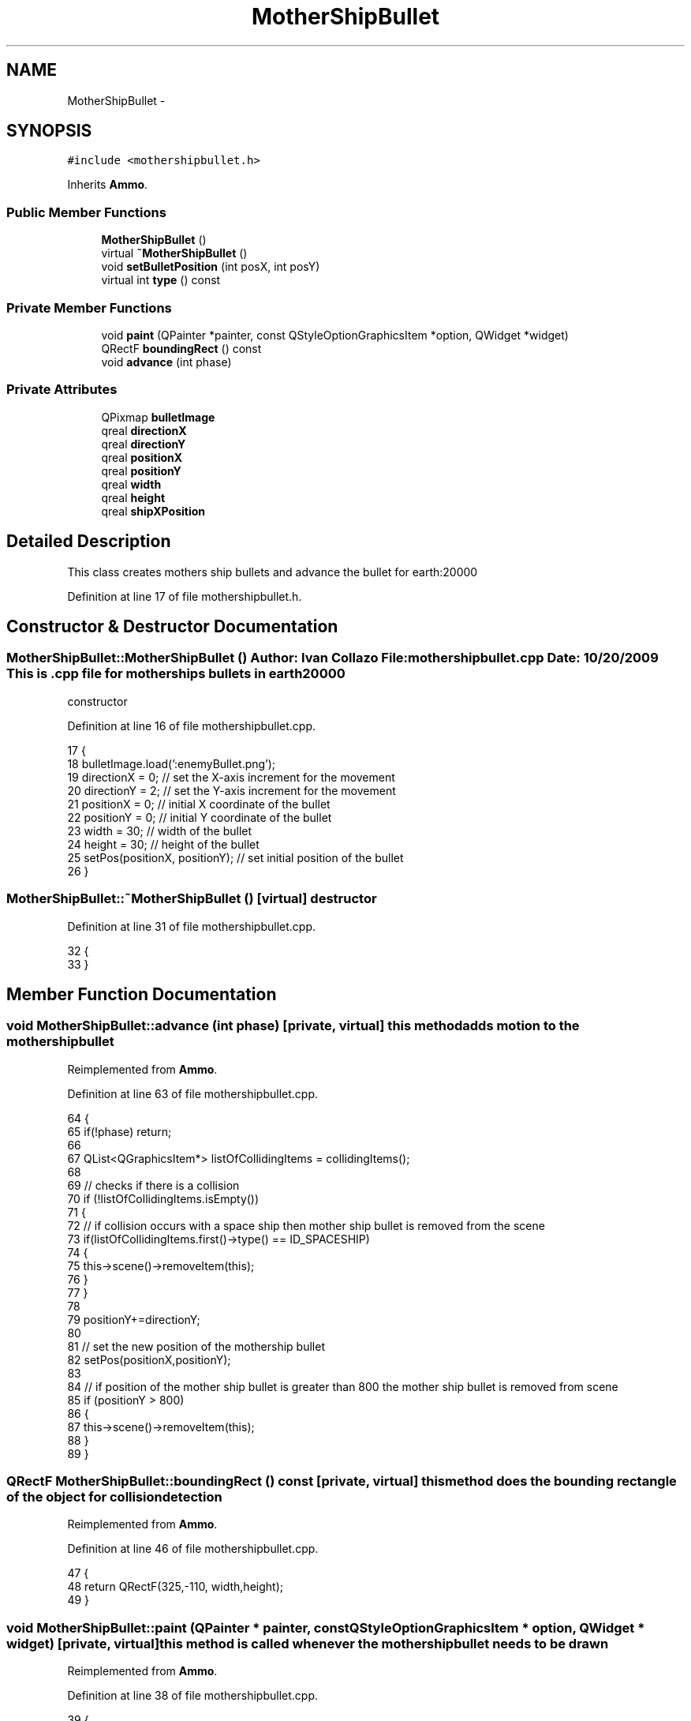 .TH "MotherShipBullet" 3 "4 Dec 2009" "Earth: 20000" \" -*- nroff -*-
.ad l
.nh
.SH NAME
MotherShipBullet \- 
.SH SYNOPSIS
.br
.PP
.PP
\fC#include <mothershipbullet.h>\fP
.PP
Inherits \fBAmmo\fP.
.SS "Public Member Functions"

.in +1c
.ti -1c
.RI "\fBMotherShipBullet\fP ()"
.br
.ti -1c
.RI "virtual \fB~MotherShipBullet\fP ()"
.br
.ti -1c
.RI "void \fBsetBulletPosition\fP (int posX, int posY)"
.br
.ti -1c
.RI "virtual int \fBtype\fP () const "
.br
.in -1c
.SS "Private Member Functions"

.in +1c
.ti -1c
.RI "void \fBpaint\fP (QPainter *painter, const QStyleOptionGraphicsItem *option, QWidget *widget)"
.br
.ti -1c
.RI "QRectF \fBboundingRect\fP () const "
.br
.ti -1c
.RI "void \fBadvance\fP (int phase)"
.br
.in -1c
.SS "Private Attributes"

.in +1c
.ti -1c
.RI "QPixmap \fBbulletImage\fP"
.br
.ti -1c
.RI "qreal \fBdirectionX\fP"
.br
.ti -1c
.RI "qreal \fBdirectionY\fP"
.br
.ti -1c
.RI "qreal \fBpositionX\fP"
.br
.ti -1c
.RI "qreal \fBpositionY\fP"
.br
.ti -1c
.RI "qreal \fBwidth\fP"
.br
.ti -1c
.RI "qreal \fBheight\fP"
.br
.ti -1c
.RI "qreal \fBshipXPosition\fP"
.br
.in -1c
.SH "Detailed Description"
.PP 
This class creates mothers ship bullets and advance the bullet for earth:20000 
.PP
Definition at line 17 of file mothershipbullet.h.
.SH "Constructor & Destructor Documentation"
.PP 
.SS "MotherShipBullet::MotherShipBullet ()"Author: Ivan Collazo File: \fBmothershipbullet.cpp\fP Date: 10/20/2009 This is .cpp file for mother ships bullets in earth20000
.PP
constructor 
.PP
Definition at line 16 of file mothershipbullet.cpp.
.PP
.nf
17 {
18     bulletImage.load(':enemyBullet.png');
19     directionX = 0;                         // set the X-axis increment for the movement
20     directionY = 2;                         // set the Y-axis increment for the movement
21     positionX = 0;                          // initial X coordinate of the bullet
22     positionY = 0;                          // initial Y coordinate of the bullet
23     width = 30;                             // width of the bullet
24     height = 30;                            // height of the bullet
25     setPos(positionX, positionY);           // set initial position of the bullet
26 }
.fi
.SS "MotherShipBullet::~MotherShipBullet ()\fC [virtual]\fP"destructor 
.PP
Definition at line 31 of file mothershipbullet.cpp.
.PP
.nf
32 {
33 }
.fi
.SH "Member Function Documentation"
.PP 
.SS "void MotherShipBullet::advance (int phase)\fC [private, virtual]\fP"this method adds motion to the mothershipbullet 
.PP
Reimplemented from \fBAmmo\fP.
.PP
Definition at line 63 of file mothershipbullet.cpp.
.PP
.nf
64 {
65     if(!phase) return;
66 
67     QList<QGraphicsItem*> listOfCollidingItems = collidingItems();
68 
69     // checks if there is a collision
70     if (!listOfCollidingItems.isEmpty())
71     {
72         // if collision occurs with a space ship then mother ship bullet is removed from the scene
73         if(listOfCollidingItems.first()->type() == ID_SPACESHIP)
74         {
75             this->scene()->removeItem(this);
76         }
77     }
78 
79     positionY+=directionY;
80 
81     // set the new position of the mothership bullet
82     setPos(positionX,positionY);
83 
84     // if position of the mother ship bullet is greater than 800 the mother ship bullet is removed from scene
85     if (positionY > 800)
86     {
87         this->scene()->removeItem(this);
88     }
89 }
.fi
.SS "QRectF MotherShipBullet::boundingRect () const\fC [private, virtual]\fP"this method does the bounding rectangle of the object for collision detection 
.PP
Reimplemented from \fBAmmo\fP.
.PP
Definition at line 46 of file mothershipbullet.cpp.
.PP
.nf
47 {
48   return QRectF(325,-110, width,height);
49 }
.fi
.SS "void MotherShipBullet::paint (QPainter * painter, const QStyleOptionGraphicsItem * option, QWidget * widget)\fC [private, virtual]\fP"this method is called whenever the mothershipbullet needs to be drawn 
.PP
Reimplemented from \fBAmmo\fP.
.PP
Definition at line 38 of file mothershipbullet.cpp.
.PP
.nf
39 {
40     painter->drawPixmap(325, -110, width, height, bulletImage);
41 }
.fi
.SS "void MotherShipBullet::setBulletPosition (int posX, int posY)"this method sets mothershipbullet position 
.PP
Definition at line 54 of file mothershipbullet.cpp.
.PP
.nf
55 {
56     positionX = posX;
57     positionY = posY;
58 }
.fi
.SS "virtual int MotherShipBullet::type () const\fC [inline, virtual]\fP"
.PP
Definition at line 47 of file mothershipbullet.h.
.PP
.nf
47 {return ID_MOTHERSHIPBULLET; }
.fi
.SH "Member Data Documentation"
.PP 
.SS "QPixmap \fBMotherShipBullet::bulletImage\fP\fC [private]\fP"
.PP
Definition at line 21 of file mothershipbullet.h.
.SS "qreal \fBMotherShipBullet::directionX\fP\fC [private]\fP"
.PP
Reimplemented from \fBAmmo\fP.
.PP
Definition at line 24 of file mothershipbullet.h.
.SS "qreal \fBMotherShipBullet::directionY\fP\fC [private]\fP"
.PP
Reimplemented from \fBAmmo\fP.
.PP
Definition at line 24 of file mothershipbullet.h.
.SS "qreal \fBMotherShipBullet::height\fP\fC [private]\fP"
.PP
Reimplemented from \fBAmmo\fP.
.PP
Definition at line 25 of file mothershipbullet.h.
.SS "qreal \fBMotherShipBullet::positionX\fP\fC [private]\fP"
.PP
Reimplemented from \fBAmmo\fP.
.PP
Definition at line 24 of file mothershipbullet.h.
.SS "qreal \fBMotherShipBullet::positionY\fP\fC [private]\fP"
.PP
Reimplemented from \fBAmmo\fP.
.PP
Definition at line 24 of file mothershipbullet.h.
.SS "qreal \fBMotherShipBullet::shipXPosition\fP\fC [private]\fP"
.PP
Reimplemented from \fBAmmo\fP.
.PP
Definition at line 25 of file mothershipbullet.h.
.SS "qreal \fBMotherShipBullet::width\fP\fC [private]\fP"
.PP
Reimplemented from \fBAmmo\fP.
.PP
Definition at line 25 of file mothershipbullet.h.

.SH "Author"
.PP 
Generated automatically by Doxygen for Earth: 20000 from the source code.
